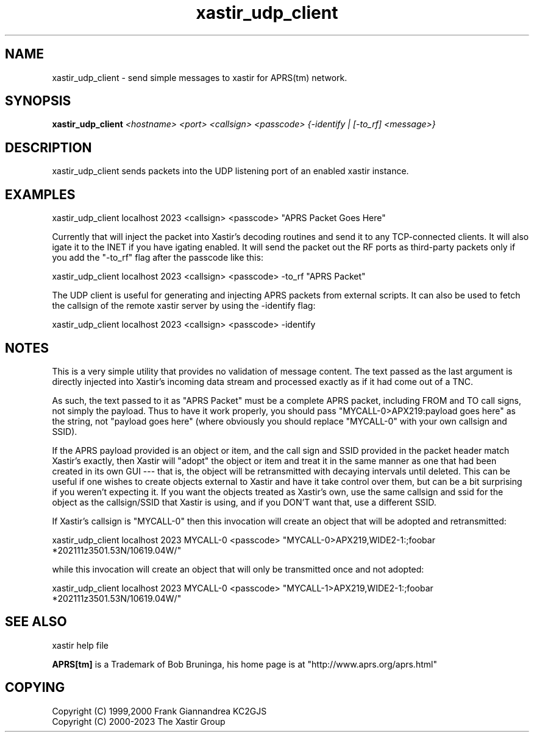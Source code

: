 .TH xastir_udp_client 1 2019-05-01 "The Xastir Group"

.SH NAME
xastir_udp_client \- send simple messages to xastir for APRS(tm) network.

.SH SYNOPSIS
.B xastir_udp_client
.I <hostname> <port> <callsign> <passcode> {-identify | [-to_rf] <message>}

.SH DESCRIPTION

xastir_udp_client sends packets into the UDP listening port of an enabled xastir instance.

.SH EXAMPLES

 xastir_udp_client localhost 2023 <callsign> <passcode> "APRS Packet Goes Here"

Currently that will inject the packet into Xastir's decoding routines and send
it to any TCP-connected clients. It will also igate it to the INET if you have
igating enabled.  It will send the packet out the RF ports as third-party
packets only if you add the "\-to_rf" flag after the passcode like this:

 xastir_udp_client localhost 2023 <callsign> <passcode> \-to_rf "APRS Packet"

The UDP client is useful for generating and injecting APRS packets from
external scripts.  It can also be used to fetch the callsign of the remote
xastir server by using the \-identify flag:

 xastir_udp_client localhost 2023 <callsign> <passcode> \-identify

.SH NOTES
This is a very simple utility that provides no validation of message
content.  The text passed as the last argument is directly injected
into Xastir's incoming data stream and processed exactly as if it had
come out of a TNC.

As such, the text passed to it as "APRS Packet" must be a complete
APRS packet, including FROM and TO call signs, not simply the payload.
Thus to have it work properly, you should pass
"MYCALL-0>APX219:payload goes here" as the string, not "payload goes
here" (where obviously you should replace "MYCALL-0" with your own
callsign and SSID).

If the APRS payload provided is an object or item, and the call sign
and SSID provided in the packet header match Xastir's exactly, then
Xastir will "adopt" the object or item and treat it in the same manner
as one that had been created in its own GUI --- that is, the object
will be retransmitted with decaying intervals until deleted.  This can
be useful if one wishes to create objects external to Xastir and have
it take control over them, but can be a bit surprising if you weren't
expecting it.  If you want the objects treated as Xastir's own, use
the same callsign and ssid for the object as the callsign/SSID that
Xastir is using, and if you DON'T want that, use a different SSID.

If Xastir's callsign is "MYCALL-0" then this invocation will create an
object that will be adopted and retransmitted:

  xastir_udp_client localhost 2023 MYCALL-0 <passcode> "MYCALL-0>APX219,WIDE2-1:;foobar   *202111z3501.53N/10619.04W/"

while this invocation will create an object that will only be
transmitted once and not adopted:

  xastir_udp_client localhost 2023 MYCALL-0 <passcode> "MYCALL-1>APX219,WIDE2-1:;foobar   *202111z3501.53N/10619.04W/"

.SH SEE ALSO
xastir help file
.br
.PP
.B APRS[tm]
is a Trademark of Bob Bruninga, his home page is at "http://www.aprs.org/aprs.html"
.SH COPYING
Copyright (C) 1999,2000 Frank Giannandrea KC2GJS
.br
Copyright (C) 2000-2023 The Xastir Group
